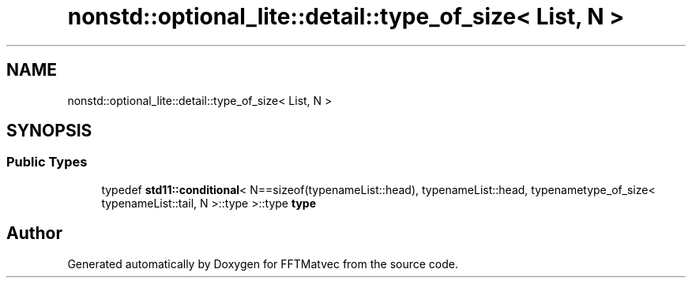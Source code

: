 .TH "nonstd::optional_lite::detail::type_of_size< List, N >" 3 "Tue Aug 13 2024" "Version 0.1.0" "FFTMatvec" \" -*- nroff -*-
.ad l
.nh
.SH NAME
nonstd::optional_lite::detail::type_of_size< List, N >
.SH SYNOPSIS
.br
.PP
.SS "Public Types"

.in +1c
.ti -1c
.RI "typedef \fBstd11::conditional\fP< N==sizeof(typenameList::head), typenameList::head, typenametype_of_size< typenameList::tail, N >::type >::type \fBtype\fP"
.br
.in -1c

.SH "Author"
.PP 
Generated automatically by Doxygen for FFTMatvec from the source code\&.
